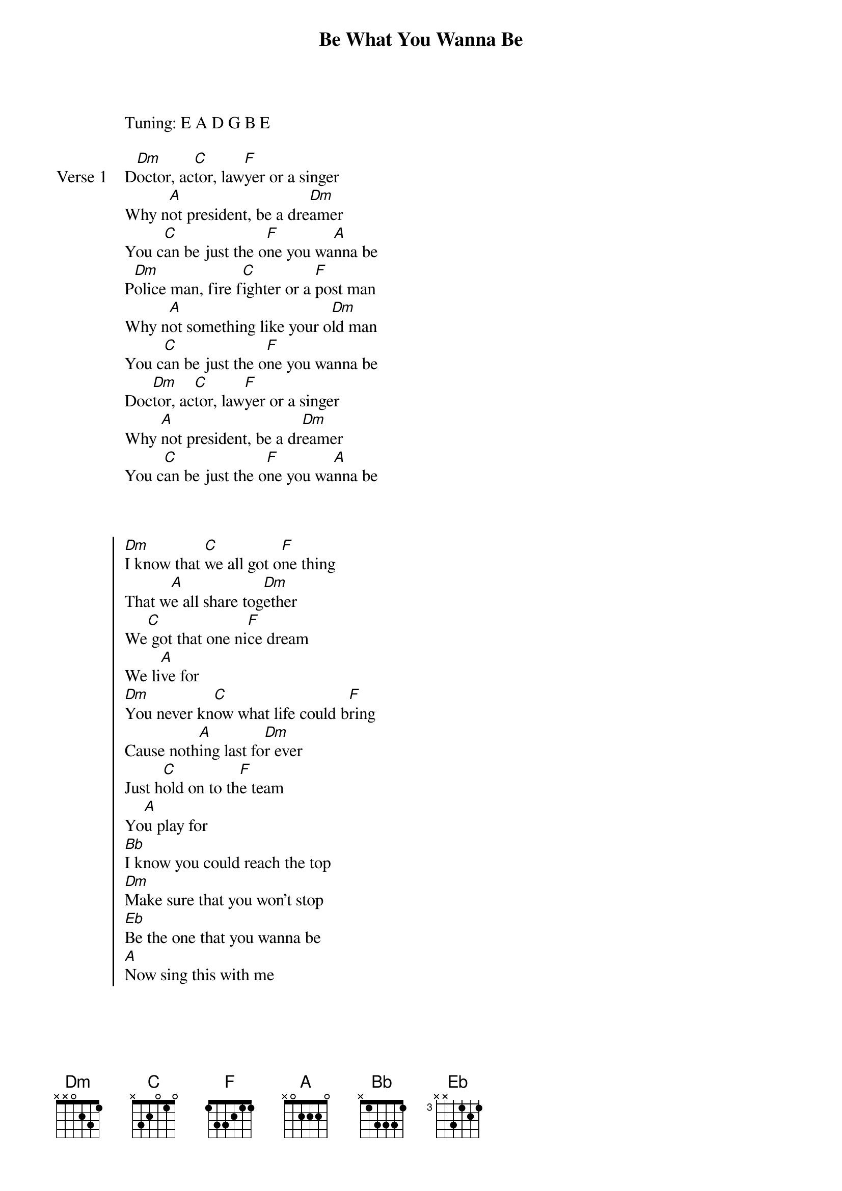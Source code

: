 {title: Be What You Wanna Be}
{artist: Darin}

Tuning: E A D G B E

{start_of_verse: Verse 1}
D[Dm]octor, ac[C]tor, law[F]yer or a singer
Why n[A]ot president, be a dre[Dm]amer
You c[C]an be just the o[F]ne you wa[A]nna be
P[Dm]olice man, fire f[C]ighter or a [F]post man
Why n[A]ot something like your o[Dm]ld man
You c[C]an be just the o[F]ne you wanna be
Doc[Dm]tor, ac[C]tor, law[F]yer or a singer
Why [A]not president, be a dr[Dm]eamer
You c[C]an be just the o[F]ne you wa[A]nna be
{end_of_verse}



{start_of_chorus}
[Dm]I know that [C]we all got o[F]ne thing
That w[A]e all share tog[Dm]ether
We[C] got that one ni[F]ce dream
We li[A]ve for
[Dm]You never kn[C]ow what life could b[F]ring
Cause noth[A]ing last fo[Dm]r ever
Just h[C]old on to th[F]e team
Yo[A]u play for
[Bb]I know you could reach the top
[Dm]Make sure that you won't stop
[Eb]Be the one that you wanna be
[A]Now sing this with me
{end_of_chorus}


{start_of_verse: Verse 2}
[Dm]Doctor, a[C]ctor, la[F]wyer or a singer
Why n[A]ot president, be a dre[Dm]amer
You c[C]an be just the o[F]ne you wa[A]nna be
P[Dm]olice man, fire f[C]ighter or a [F]post man
Why n[A]ot something like your o[Dm]ld man
You c[C]an be just the o[F]ne you wanna be
Doc[Dm]tor, ac[C]tor, law[F]yer or a singer
Why [A]not president, be a dr[Dm]eamer
You c[C]an be just the o[F]ne you wa[A]nna be
{end_of_verse}



{start_of_chorus}
[Dm]Doctor, a[C]ctor, [F]lawyer or a singer
Why n[A]ot president, be a dre[Dm]amer
You c[C]an be just the o[F]ne you wa[A]nna be
Po[Dm]lice man, fire f[C]ighter or a [F]post man
Why n[A]ot something like your o[Dm]ld man
You c[C]an be just the o[F]ne you wan[A]na be
{end_of_chorus}



{start_of_bridge}
[Dm]We may have d[C]ifferent ways t[F]o think
But it doe[A]sn't really m[Dm]atter
We all ca[C]ught up in the s[F]team
Of th[A]is life [Dm]
Focus on ev[C]ery little th[F]ing
That's w[A]hat does really ma[Dm]tter
Luxur[C]y cars and[F] bling
That's no[A]t real life
Bc
I know you could reach the top
[Dm]Make sure that you won't stop
[Eb]Be the one that you wanna be
[A]Now sing this with me
{end_of_bridge}



{start_of_chorus}
D[Dm]octor, ac[C]tor, la[F]wyer or a singer
Why n[A]ot president, be a dre[Dm]amer
You ca[C]n be just the o[F]ne you wa[A]nna be
Polic[Dm]e man, fire f[C]ighter or a p[F]ost man
Why n[A]ot something like your o[Dm]ld man
You c[C]an be just the o[F]ne you wa[A]nna be
[Bb]Last year I used to dream ab[Dm]out this day
[Bb]Now I'm here I'm sin[Dm]ging for you
[Bb]I hope I could insp[Dm]ire you
Cause I've g[Eb]ot all the love, cause I've got all love for you
{end_of_chorus}



{start_of_bridge: Outro}
D[Dm]octor, [C]actor, [F]lawyer or a singer
Why n[C]ot president, be a dre[Dm]amer
You ca[C]n be just the o[F]ne you wa[A]nna be
Poli[Dm]ce man, fire fi[C]ghter or a pos[F]t man
Why no[A]t something like your ol[Dm]d man
You c[C]an be just the on[F]e you wan[A]na be
{end_of_bridge}